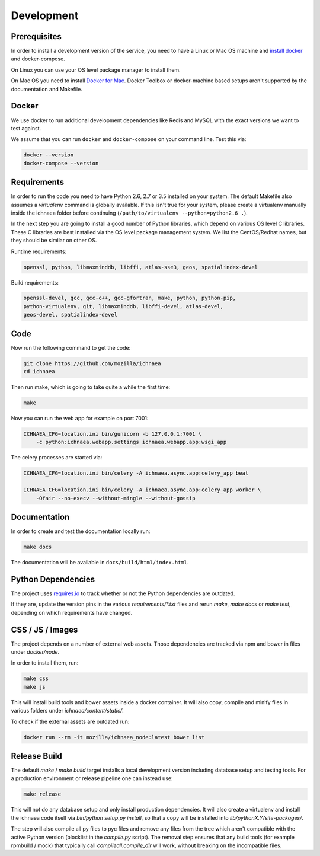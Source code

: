 .. _devel:

===========
Development
===========

Prerequisites
-------------

In order to install a development version of the service, you need to
have a Linux or Mac OS machine and
`install docker <https://docs.docker.com/installation/>`_ and
docker-compose.

On Linux you can use your OS level package manager to install them.

On Mac OS you need to install
`Docker for Mac <https://docs.docker.com/docker-for-mac/>`_.
Docker Toolbox or docker-machine based setups aren't supported
by the documentation and Makefile.


Docker
------

We use docker to run additional development dependencies like
Redis and MySQL with the exact versions we want to test against.

We assume that you can run ``docker`` and ``docker-compose`` on
your command line. Test this via:

.. code-block:: bash

    docker --version
    docker-compose --version


Requirements
------------

In order to run the code you need to have Python 2.6, 2.7 or 3.5 installed
on your system. The default Makefile also assumes a `virtualenv`
command is globally available. If this isn't true for your system,
please create a virtualenv manually inside the ichnaea folder before
continuing (``/path/to/virtualenv --python=python2.6 .``).

In the next step you are going to install a good number of Python libraries,
which depend on various OS level C libraries. These C libraries are best
installed via the OS level package management system. We list the
CentOS/Redhat names, but they should be similar on other OS.

Runtime requirements:

.. code-block:: bash

    openssl, python, libmaxminddb, libffi, atlas-sse3, geos, spatialindex-devel

Build requirements:

.. code-block:: bash

    openssl-devel, gcc, gcc-c++, gcc-gfortran, make, python, python-pip,
    python-virtualenv, git, libmaxminddb, libffi-devel, atlas-devel,
    geos-devel, spatialindex-devel


Code
----

Now run the following command to get the code:

.. code-block:: bash

    git clone https://github.com/mozilla/ichnaea
    cd ichnaea

Then run make, which is going to take quite a while the first time:

.. code-block:: bash

    make

Now you can run the web app for example on port 7001:

.. code-block:: bash

    ICHNAEA_CFG=location.ini bin/gunicorn -b 127.0.0.1:7001 \
        -c python:ichnaea.webapp.settings ichnaea.webapp.app:wsgi_app

The celery processes are started via:

.. code-block:: bash

    ICHNAEA_CFG=location.ini bin/celery -A ichnaea.async.app:celery_app beat

    ICHNAEA_CFG=location.ini bin/celery -A ichnaea.async.app:celery_app worker \
        -Ofair --no-execv --without-mingle --without-gossip


Documentation
-------------

In order to create and test the documentation locally run:

.. code-block:: bash

    make docs

The documentation will be available in ``docs/build/html/index.html``.


Python Dependencies
-------------------

The project uses `requires.io <https://requires.io/github/mozilla/ichnaea/requirements/?branch=master>`_ 
to track whether or not the Python dependencies are outdated.

If they are, update the version pins in the various `requirements/*.txt`
files and rerun `make`, `make docs` or `make test`, depending on which
requirements have changed.


CSS / JS / Images
-----------------

The project depends on a number of external web assets. Those dependencies
are tracked via npm and bower in files under `docker/node`.

In order to install them, run:

.. code-block:: bash

    make css
    make js

This will install build tools and bower assets inside a docker container.
It will also copy, compile and minify files in various folders under
`ichnaea/content/static/`.

To check if the external assets are outdated run:

.. code-block:: bash

    docker run --rm -it mozilla/ichnaea_node:latest bower list


Release Build
-------------

The default `make` / `make build` target installs a local development
version including database setup and testing tools. For a production
environment or release pipeline one can instead use:

.. code-block:: bash

    make release

This will not do any database setup and only install production
dependencies. It will also create a virtualenv and install the ichnaea
code itself via `bin/python setup.py install`, so that a copy will be
installed into `lib/pythonX.Y/site-packages/`.

The step will also compile all py files to pyc files and remove any files
from the tree which aren't compatible with the active Python version
(blocklist in the `compile.py` script). The removal step ensures that
any build tools (for example rpmbuild / mock) that typically call
`compileall.compile_dir` will work, without breaking on the incompatible
files.
